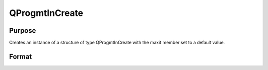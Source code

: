 
QProgmtInCreate
==============================================

Purpose
----------------
Creates an instance of a structure of type
QProgmtInCreate with the maxit member set to a default value.

Format
----------------
.. function:: QProgmtInCreate()

    :returns: s (*TODO*), instance of structure of type QProgmtIn.

